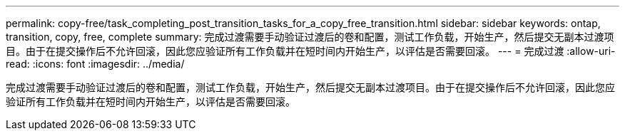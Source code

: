 ---
permalink: copy-free/task_completing_post_transition_tasks_for_a_copy_free_transition.html 
sidebar: sidebar 
keywords: ontap, transition, copy, free, complete 
summary: 完成过渡需要手动验证过渡后的卷和配置，测试工作负载，开始生产，然后提交无副本过渡项目。由于在提交操作后不允许回滚，因此您应验证所有工作负载并在短时间内开始生产，以评估是否需要回滚。 
---
= 完成过渡
:allow-uri-read: 
:icons: font
:imagesdir: ../media/


[role="lead"]
完成过渡需要手动验证过渡后的卷和配置，测试工作负载，开始生产，然后提交无副本过渡项目。由于在提交操作后不允许回滚，因此您应验证所有工作负载并在短时间内开始生产，以评估是否需要回滚。
